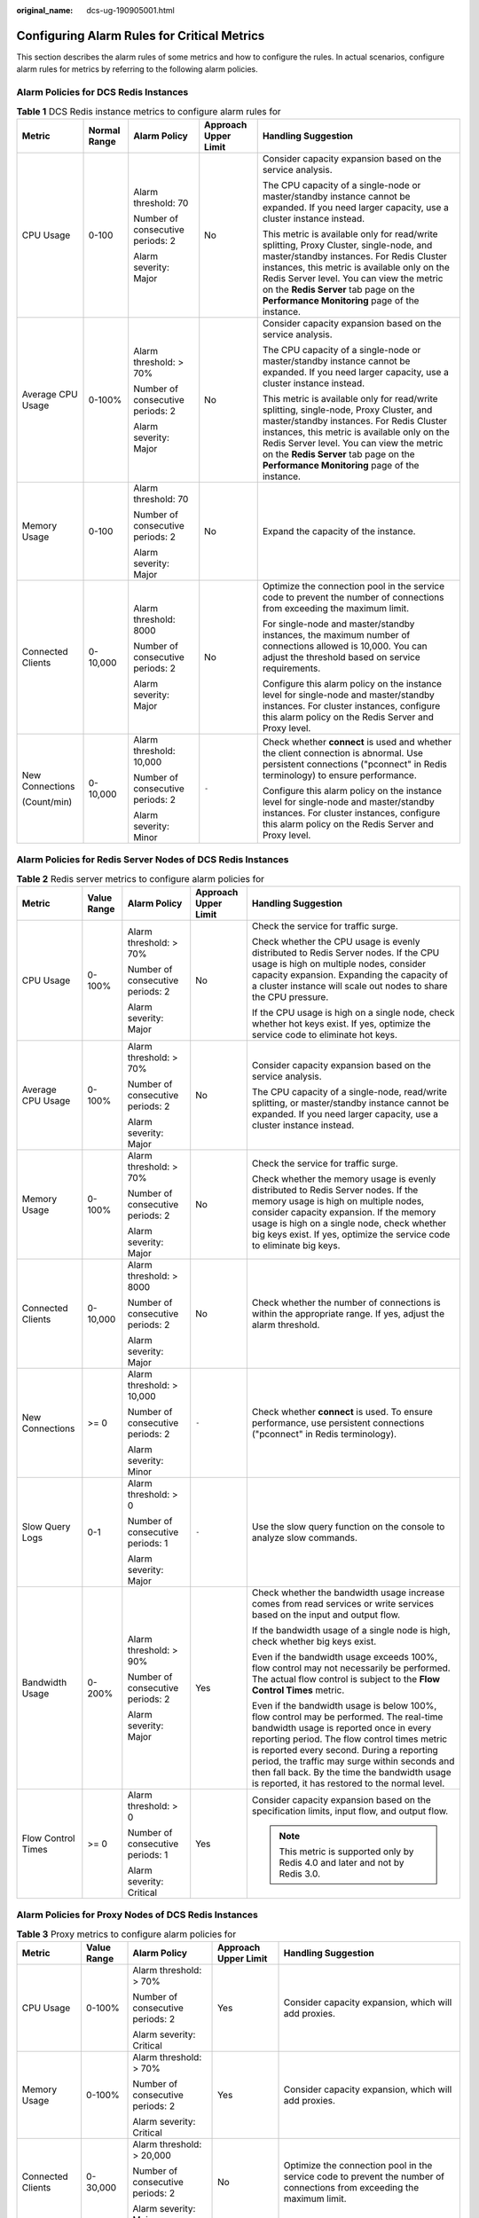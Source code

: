 :original_name: dcs-ug-190905001.html

.. _dcs-ug-190905001:

Configuring Alarm Rules for Critical Metrics
============================================

This section describes the alarm rules of some metrics and how to configure the rules. In actual scenarios, configure alarm rules for metrics by referring to the following alarm policies.

Alarm Policies for DCS Redis Instances
--------------------------------------

.. table:: **Table 1** DCS Redis instance metrics to configure alarm rules for

   +-------------------+--------------+----------------------------------+----------------------+--------------------------------------------------------------------------------------------------------------------------------------------------------------------------------------------------------------------------------------------------------------------------------------------------------------------------+
   | Metric            | Normal Range | Alarm Policy                     | Approach Upper Limit | Handling Suggestion                                                                                                                                                                                                                                                                                                      |
   +===================+==============+==================================+======================+==========================================================================================================================================================================================================================================================================================================================+
   | CPU Usage         | 0-100        | Alarm threshold: 70              | No                   | Consider capacity expansion based on the service analysis.                                                                                                                                                                                                                                                               |
   |                   |              |                                  |                      |                                                                                                                                                                                                                                                                                                                          |
   |                   |              | Number of consecutive periods: 2 |                      | The CPU capacity of a single-node or master/standby instance cannot be expanded. If you need larger capacity, use a cluster instance instead.                                                                                                                                                                            |
   |                   |              |                                  |                      |                                                                                                                                                                                                                                                                                                                          |
   |                   |              | Alarm severity: Major            |                      | This metric is available only for read/write splitting, Proxy Cluster, single-node, and master/standby instances. For Redis Cluster instances, this metric is available only on the Redis Server level. You can view the metric on the **Redis Server** tab page on the **Performance Monitoring** page of the instance. |
   +-------------------+--------------+----------------------------------+----------------------+--------------------------------------------------------------------------------------------------------------------------------------------------------------------------------------------------------------------------------------------------------------------------------------------------------------------------+
   | Average CPU Usage | 0-100%       | Alarm threshold: > 70%           | No                   | Consider capacity expansion based on the service analysis.                                                                                                                                                                                                                                                               |
   |                   |              |                                  |                      |                                                                                                                                                                                                                                                                                                                          |
   |                   |              | Number of consecutive periods: 2 |                      | The CPU capacity of a single-node or master/standby instance cannot be expanded. If you need larger capacity, use a cluster instance instead.                                                                                                                                                                            |
   |                   |              |                                  |                      |                                                                                                                                                                                                                                                                                                                          |
   |                   |              | Alarm severity: Major            |                      | This metric is available only for read/write splitting, single-node, Proxy Cluster, and master/standby instances. For Redis Cluster instances, this metric is available only on the Redis Server level. You can view the metric on the **Redis Server** tab page on the **Performance Monitoring** page of the instance. |
   +-------------------+--------------+----------------------------------+----------------------+--------------------------------------------------------------------------------------------------------------------------------------------------------------------------------------------------------------------------------------------------------------------------------------------------------------------------+
   | Memory Usage      | 0-100        | Alarm threshold: 70              | No                   | Expand the capacity of the instance.                                                                                                                                                                                                                                                                                     |
   |                   |              |                                  |                      |                                                                                                                                                                                                                                                                                                                          |
   |                   |              | Number of consecutive periods: 2 |                      |                                                                                                                                                                                                                                                                                                                          |
   |                   |              |                                  |                      |                                                                                                                                                                                                                                                                                                                          |
   |                   |              | Alarm severity: Major            |                      |                                                                                                                                                                                                                                                                                                                          |
   +-------------------+--------------+----------------------------------+----------------------+--------------------------------------------------------------------------------------------------------------------------------------------------------------------------------------------------------------------------------------------------------------------------------------------------------------------------+
   | Connected Clients | 0-10,000     | Alarm threshold: 8000            | No                   | Optimize the connection pool in the service code to prevent the number of connections from exceeding the maximum limit.                                                                                                                                                                                                  |
   |                   |              |                                  |                      |                                                                                                                                                                                                                                                                                                                          |
   |                   |              | Number of consecutive periods: 2 |                      | For single-node and master/standby instances, the maximum number of connections allowed is 10,000. You can adjust the threshold based on service requirements.                                                                                                                                                           |
   |                   |              |                                  |                      |                                                                                                                                                                                                                                                                                                                          |
   |                   |              | Alarm severity: Major            |                      | Configure this alarm policy on the instance level for single-node and master/standby instances. For cluster instances, configure this alarm policy on the Redis Server and Proxy level.                                                                                                                                  |
   +-------------------+--------------+----------------------------------+----------------------+--------------------------------------------------------------------------------------------------------------------------------------------------------------------------------------------------------------------------------------------------------------------------------------------------------------------------+
   | New Connections   | 0-10,000     | Alarm threshold: 10,000          | ``-``                | Check whether **connect** is used and whether the client connection is abnormal. Use persistent connections ("pconnect" in Redis terminology) to ensure performance.                                                                                                                                                     |
   |                   |              |                                  |                      |                                                                                                                                                                                                                                                                                                                          |
   | (Count/min)       |              | Number of consecutive periods: 2 |                      | Configure this alarm policy on the instance level for single-node and master/standby instances. For cluster instances, configure this alarm policy on the Redis Server and Proxy level.                                                                                                                                  |
   |                   |              |                                  |                      |                                                                                                                                                                                                                                                                                                                          |
   |                   |              | Alarm severity: Minor            |                      |                                                                                                                                                                                                                                                                                                                          |
   +-------------------+--------------+----------------------------------+----------------------+--------------------------------------------------------------------------------------------------------------------------------------------------------------------------------------------------------------------------------------------------------------------------------------------------------------------------+

Alarm Policies for Redis Server Nodes of DCS Redis Instances
------------------------------------------------------------

.. table:: **Table 2** Redis server metrics to configure alarm policies for

   +--------------------+-------------+----------------------------------+----------------------+-----------------------------------------------------------------------------------------------------------------------------------------------------------------------------------------------------------------------------------------------------------------------------------------------------------------------------------------------------------------------------------+
   | Metric             | Value Range | Alarm Policy                     | Approach Upper Limit | Handling Suggestion                                                                                                                                                                                                                                                                                                                                                               |
   +====================+=============+==================================+======================+===================================================================================================================================================================================================================================================================================================================================================================================+
   | CPU Usage          | 0-100%      | Alarm threshold: > 70%           | No                   | Check the service for traffic surge.                                                                                                                                                                                                                                                                                                                                              |
   |                    |             |                                  |                      |                                                                                                                                                                                                                                                                                                                                                                                   |
   |                    |             | Number of consecutive periods: 2 |                      | Check whether the CPU usage is evenly distributed to Redis Server nodes. If the CPU usage is high on multiple nodes, consider capacity expansion. Expanding the capacity of a cluster instance will scale out nodes to share the CPU pressure.                                                                                                                                    |
   |                    |             |                                  |                      |                                                                                                                                                                                                                                                                                                                                                                                   |
   |                    |             | Alarm severity: Major            |                      | If the CPU usage is high on a single node, check whether hot keys exist. If yes, optimize the service code to eliminate hot keys.                                                                                                                                                                                                                                                 |
   +--------------------+-------------+----------------------------------+----------------------+-----------------------------------------------------------------------------------------------------------------------------------------------------------------------------------------------------------------------------------------------------------------------------------------------------------------------------------------------------------------------------------+
   | Average CPU Usage  | 0-100%      | Alarm threshold: > 70%           | No                   | Consider capacity expansion based on the service analysis.                                                                                                                                                                                                                                                                                                                        |
   |                    |             |                                  |                      |                                                                                                                                                                                                                                                                                                                                                                                   |
   |                    |             | Number of consecutive periods: 2 |                      | The CPU capacity of a single-node, read/write splitting, or master/standby instance cannot be expanded. If you need larger capacity, use a cluster instance instead.                                                                                                                                                                                                              |
   |                    |             |                                  |                      |                                                                                                                                                                                                                                                                                                                                                                                   |
   |                    |             | Alarm severity: Major            |                      |                                                                                                                                                                                                                                                                                                                                                                                   |
   +--------------------+-------------+----------------------------------+----------------------+-----------------------------------------------------------------------------------------------------------------------------------------------------------------------------------------------------------------------------------------------------------------------------------------------------------------------------------------------------------------------------------+
   | Memory Usage       | 0-100%      | Alarm threshold: > 70%           | No                   | Check the service for traffic surge.                                                                                                                                                                                                                                                                                                                                              |
   |                    |             |                                  |                      |                                                                                                                                                                                                                                                                                                                                                                                   |
   |                    |             | Number of consecutive periods: 2 |                      | Check whether the memory usage is evenly distributed to Redis Server nodes. If the memory usage is high on multiple nodes, consider capacity expansion. If the memory usage is high on a single node, check whether big keys exist. If yes, optimize the service code to eliminate big keys.                                                                                      |
   |                    |             |                                  |                      |                                                                                                                                                                                                                                                                                                                                                                                   |
   |                    |             | Alarm severity: Major            |                      |                                                                                                                                                                                                                                                                                                                                                                                   |
   +--------------------+-------------+----------------------------------+----------------------+-----------------------------------------------------------------------------------------------------------------------------------------------------------------------------------------------------------------------------------------------------------------------------------------------------------------------------------------------------------------------------------+
   | Connected Clients  | 0-10,000    | Alarm threshold: > 8000          | No                   | Check whether the number of connections is within the appropriate range. If yes, adjust the alarm threshold.                                                                                                                                                                                                                                                                      |
   |                    |             |                                  |                      |                                                                                                                                                                                                                                                                                                                                                                                   |
   |                    |             | Number of consecutive periods: 2 |                      |                                                                                                                                                                                                                                                                                                                                                                                   |
   |                    |             |                                  |                      |                                                                                                                                                                                                                                                                                                                                                                                   |
   |                    |             | Alarm severity: Major            |                      |                                                                                                                                                                                                                                                                                                                                                                                   |
   +--------------------+-------------+----------------------------------+----------------------+-----------------------------------------------------------------------------------------------------------------------------------------------------------------------------------------------------------------------------------------------------------------------------------------------------------------------------------------------------------------------------------+
   | New Connections    | >= 0        | Alarm threshold: > 10,000        | ``-``                | Check whether **connect** is used. To ensure performance, use persistent connections ("pconnect" in Redis terminology).                                                                                                                                                                                                                                                           |
   |                    |             |                                  |                      |                                                                                                                                                                                                                                                                                                                                                                                   |
   |                    |             | Number of consecutive periods: 2 |                      |                                                                                                                                                                                                                                                                                                                                                                                   |
   |                    |             |                                  |                      |                                                                                                                                                                                                                                                                                                                                                                                   |
   |                    |             | Alarm severity: Minor            |                      |                                                                                                                                                                                                                                                                                                                                                                                   |
   +--------------------+-------------+----------------------------------+----------------------+-----------------------------------------------------------------------------------------------------------------------------------------------------------------------------------------------------------------------------------------------------------------------------------------------------------------------------------------------------------------------------------+
   | Slow Query Logs    | 0-1         | Alarm threshold: > 0             | ``-``                | Use the slow query function on the console to analyze slow commands.                                                                                                                                                                                                                                                                                                              |
   |                    |             |                                  |                      |                                                                                                                                                                                                                                                                                                                                                                                   |
   |                    |             | Number of consecutive periods: 1 |                      |                                                                                                                                                                                                                                                                                                                                                                                   |
   |                    |             |                                  |                      |                                                                                                                                                                                                                                                                                                                                                                                   |
   |                    |             | Alarm severity: Major            |                      |                                                                                                                                                                                                                                                                                                                                                                                   |
   +--------------------+-------------+----------------------------------+----------------------+-----------------------------------------------------------------------------------------------------------------------------------------------------------------------------------------------------------------------------------------------------------------------------------------------------------------------------------------------------------------------------------+
   | Bandwidth Usage    | 0-200%      | Alarm threshold: > 90%           | Yes                  | Check whether the bandwidth usage increase comes from read services or write services based on the input and output flow.                                                                                                                                                                                                                                                         |
   |                    |             |                                  |                      |                                                                                                                                                                                                                                                                                                                                                                                   |
   |                    |             | Number of consecutive periods: 2 |                      | If the bandwidth usage of a single node is high, check whether big keys exist.                                                                                                                                                                                                                                                                                                    |
   |                    |             |                                  |                      |                                                                                                                                                                                                                                                                                                                                                                                   |
   |                    |             | Alarm severity: Major            |                      | Even if the bandwidth usage exceeds 100%, flow control may not necessarily be performed. The actual flow control is subject to the **Flow Control Times** metric.                                                                                                                                                                                                                 |
   |                    |             |                                  |                      |                                                                                                                                                                                                                                                                                                                                                                                   |
   |                    |             |                                  |                      | Even if the bandwidth usage is below 100%, flow control may be performed. The real-time bandwidth usage is reported once in every reporting period. The flow control times metric is reported every second. During a reporting period, the traffic may surge within seconds and then fall back. By the time the bandwidth usage is reported, it has restored to the normal level. |
   +--------------------+-------------+----------------------------------+----------------------+-----------------------------------------------------------------------------------------------------------------------------------------------------------------------------------------------------------------------------------------------------------------------------------------------------------------------------------------------------------------------------------+
   | Flow Control Times | >= 0        | Alarm threshold: > 0             | Yes                  | Consider capacity expansion based on the specification limits, input flow, and output flow.                                                                                                                                                                                                                                                                                       |
   |                    |             |                                  |                      |                                                                                                                                                                                                                                                                                                                                                                                   |
   |                    |             | Number of consecutive periods: 1 |                      | .. note::                                                                                                                                                                                                                                                                                                                                                                         |
   |                    |             |                                  |                      |                                                                                                                                                                                                                                                                                                                                                                                   |
   |                    |             | Alarm severity: Critical         |                      |    This metric is supported only by Redis 4.0 and later and not by Redis 3.0.                                                                                                                                                                                                                                                                                                     |
   +--------------------+-------------+----------------------------------+----------------------+-----------------------------------------------------------------------------------------------------------------------------------------------------------------------------------------------------------------------------------------------------------------------------------------------------------------------------------------------------------------------------------+

Alarm Policies for Proxy Nodes of DCS Redis Instances
-----------------------------------------------------

.. table:: **Table 3** Proxy metrics to configure alarm policies for

   +-------------------+-------------+----------------------------------+----------------------+-------------------------------------------------------------------------------------------------------------------------+
   | Metric            | Value Range | Alarm Policy                     | Approach Upper Limit | Handling Suggestion                                                                                                     |
   +===================+=============+==================================+======================+=========================================================================================================================+
   | CPU Usage         | 0-100%      | Alarm threshold: > 70%           | Yes                  | Consider capacity expansion, which will add proxies.                                                                    |
   |                   |             |                                  |                      |                                                                                                                         |
   |                   |             | Number of consecutive periods: 2 |                      |                                                                                                                         |
   |                   |             |                                  |                      |                                                                                                                         |
   |                   |             | Alarm severity: Critical         |                      |                                                                                                                         |
   +-------------------+-------------+----------------------------------+----------------------+-------------------------------------------------------------------------------------------------------------------------+
   | Memory Usage      | 0-100%      | Alarm threshold: > 70%           | Yes                  | Consider capacity expansion, which will add proxies.                                                                    |
   |                   |             |                                  |                      |                                                                                                                         |
   |                   |             | Number of consecutive periods: 2 |                      |                                                                                                                         |
   |                   |             |                                  |                      |                                                                                                                         |
   |                   |             | Alarm severity: Critical         |                      |                                                                                                                         |
   +-------------------+-------------+----------------------------------+----------------------+-------------------------------------------------------------------------------------------------------------------------+
   | Connected Clients | 0-30,000    | Alarm threshold: > 20,000        | No                   | Optimize the connection pool in the service code to prevent the number of connections from exceeding the maximum limit. |
   |                   |             |                                  |                      |                                                                                                                         |
   |                   |             | Number of consecutive periods: 2 |                      |                                                                                                                         |
   |                   |             |                                  |                      |                                                                                                                         |
   |                   |             | Alarm severity: Major            |                      |                                                                                                                         |
   +-------------------+-------------+----------------------------------+----------------------+-------------------------------------------------------------------------------------------------------------------------+

.. _dcs-ug-190905001__en-us_topic_0190235954_section1118571110427:

Procedure
---------

In the following example, an alarm rule is set for the **CPU Usage** metric.

#. Log in to the DCS console.

#. Click |image1| in the upper left corner and select a region and a project.

#. In the navigation pane, choose **Cache Manager**.

#. In the same row as the DCS instance whose metrics you want to view, choose **More** > **View Metric**.


   .. figure:: /_static/images/en-us_image_0270432745.png
      :alt: **Figure 1** Viewing instance metrics

      **Figure 1** Viewing instance metrics

#. Locate the **CPU Usage** metric. Hover over the metric and click |image2| to create an alarm rule for the metric.

   The **Create Alarm Rule** page is displayed.

#. Specify the alarm rule details.

   a. Specify the alarm policy and alarm severity.

      For example, the alarm policy shown in the following figure indicates that an alarm will be triggered if the CPU usage exceeds the threshold for two consecutive periods.


      .. figure:: /_static/images/en-us_image_0000001321666164.png
         :alt: **Figure 2** Setting the alarm content

         **Figure 2** Setting the alarm content

   b. Set the alarm notification configurations. If you enable **Alarm Notification**, set the validity period, notification object, and trigger condition.

   c. Click **Create**.

      .. note::

         -  For more information about creating alarm rules, see the *Cloud Eye User Guide* > *Using the Alarm Function* > *Creating Alarm Rules*.
         -  For details about how to modify or disable the created alarms, see "Using the Alarm Function" > "Alarm Rule Management" in the *Cloud Eye User Guide*.

.. |image1| image:: /_static/images/en-us_image_0000001148670664.png
.. |image2| image:: /_static/images/en-us_image_0227732778.png
